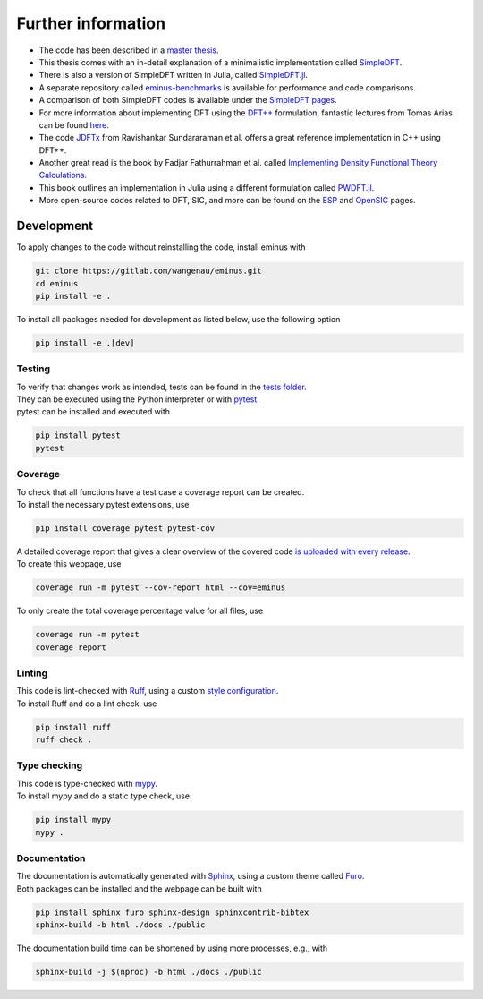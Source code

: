 .. _further:

Further information
*******************

- The code has been described in a `master thesis <https://researchgate.net/publication/356537762_Domain-averaged_Fermi_holes_A_self-interaction_correction_perspective>`_.
- This thesis comes with an in-detail explanation of a minimalistic implementation called `SimpleDFT <https://gitlab.com/wangenau/simpledft>`_.
- There is also a version of SimpleDFT written in Julia, called `SimpleDFT.jl <https://gitlab.com/wangenau/simpledft.jl>`_.
- A separate repository called `eminus-benchmarks <https://gitlab.com/wangenau/eminus-benchmarks>`_ is available for performance and code comparisons.
- A comparison of both SimpleDFT codes is available under the `SimpleDFT pages <https://wangenau.gitlab.io/simpledft_pages/>`_.
- For more information about implementing DFT using the `DFT++ <https://arxiv.org/abs/cond-mat/9909130>`_ formulation, fantastic lectures from Tomas Arias can be found `here <https://jdftx.org/PracticalDFT.html>`_.
- The code `JDFTx <https://jdftx.org/index.html>`_ from Ravishankar Sundararaman et al. offers a great reference implementation in C++ using DFT++.
- Another great read is the book by Fadjar Fathurrahman et al. called `Implementing Density Functional Theory Calculations <https://github.com/f-fathurrahman/ImplementingDFT>`_.
- This book outlines an implementation in Julia using a different formulation called `PWDFT.jl <https://github.com/f-fathurrahman/PWDFT.jl>`_.
- More open-source codes related to DFT, SIC, and more can be found on the `ESP <https://esp42.gitlab.io>`_ and `OpenSIC <https://opensic.gitlab.io/opensic>`_ pages.

Development
===========

To apply changes to the code without reinstalling the code, install eminus with

.. code-block:: console

   git clone https://gitlab.com/wangenau/eminus.git
   cd eminus
   pip install -e .

To install all packages needed for development as listed below, use the following option

.. code-block:: console

   pip install -e .[dev]

Testing
-------

| To verify that changes work as intended, tests can be found in the `tests folder <https://gitlab.com/wangenau/eminus/-/tree/main/tests>`_.
| They can be executed using the Python interpreter or with `pytest <https://docs.pytest.org>`_.
| pytest can be installed and executed with

.. code-block:: console

   pip install pytest
   pytest

Coverage
--------

| To check that all functions have a test case a coverage report can be created.
| To install the necessary pytest extensions, use

.. code-block:: console

   pip install coverage pytest pytest-cov

| A detailed coverage report that gives a clear overview of the covered code `is uploaded with every release <https://wangenau.gitlab.io/eminus/htmlcov>`_.
| To create this webpage, use

.. code-block:: console

   coverage run -m pytest --cov-report html --cov=eminus

| To only create the total coverage percentage value for all files, use

.. code-block:: console

   coverage run -m pytest
   coverage report

Linting
-------

| This code is lint-checked with `Ruff <https://beta.ruff.rs>`_, using a custom `style configuration <https://gitlab.com/wangenau/eminus/-/tree/main/pyproject.toml>`_.
| To install Ruff and do a lint check, use

.. code-block:: console

   pip install ruff
   ruff check .

Type checking
-------------

| This code is type-checked with `mypy <https://mypy-lang.org/>`_.
| To install mypy and do a static type check, use

.. code-block:: console

   pip install mypy
   mypy .

Documentation
-------------
| The documentation is automatically generated with `Sphinx <https://www.sphinx-doc.org>`_, using a custom theme called `Furo <https://pradyunsg.me/furo>`_.
| Both packages can be installed and the webpage can be built with

.. code-block:: console

   pip install sphinx furo sphinx-design sphinxcontrib-bibtex
   sphinx-build -b html ./docs ./public

The documentation build time can be shortened by using more processes, e.g., with

.. code-block:: console

   sphinx-build -j $(nproc) -b html ./docs ./public
